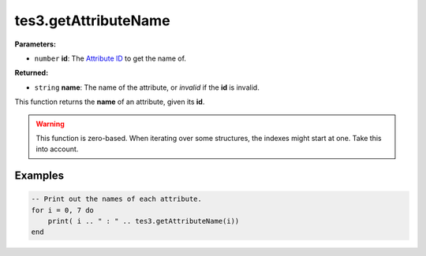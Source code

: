 
tes3.getAttributeName
========================================================

**Parameters:**

- ``number`` **id**: The `Attribute ID`_ to get the name of.

**Returned:**

- ``string`` **name**: The name of the attribute, or *invalid* if the **id** is invalid.

This function returns the **name** of an attribute, given its **id**.

.. warning:: This function is zero-based. When iterating over some structures, the indexes might start at one. Take this into account.

Examples
--------------------------------------------------------

.. code-block:: lua

  -- Print out the names of each attribute.
  for i = 0, 7 do
      print( i .. " : " .. tes3.getAttributeName(i))
  end

.. _`Attribute ID`: ../../../mwscript/references.html#attributes
